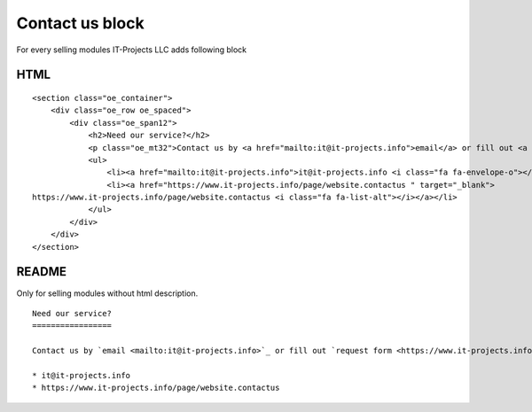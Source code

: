Contact us block
================

For every selling modules IT-Projects LLC adds following block

HTML
----

::
    
    <section class="oe_container">
        <div class="oe_row oe_spaced">
            <div class="oe_span12">
                <h2>Need our service?</h2>
                <p class="oe_mt32">Contact us by <a href="mailto:it@it-projects.info">email</a> or fill out <a href="https://www.it-projects.info/page/website.contactus " target="_blank">request form</a></p>
                <ul>
                    <li><a href="mailto:it@it-projects.info">it@it-projects.info <i class="fa fa-envelope-o"></i></a></li>
                    <li><a href="https://www.it-projects.info/page/website.contactus " target="_blank">
    https://www.it-projects.info/page/website.contactus <i class="fa fa-list-alt"></i></a></li>
                </ul>
            </div>
        </div>
    </section>

README
------

Only for selling modules without html description.

::

    Need our service?
    =================
    
    Contact us by `email <mailto:it@it-projects.info>`_ or fill out `request form <https://www.it-projects.info/page/website.contactus>`_:
    
    * it@it-projects.info
    * https://www.it-projects.info/page/website.contactus

